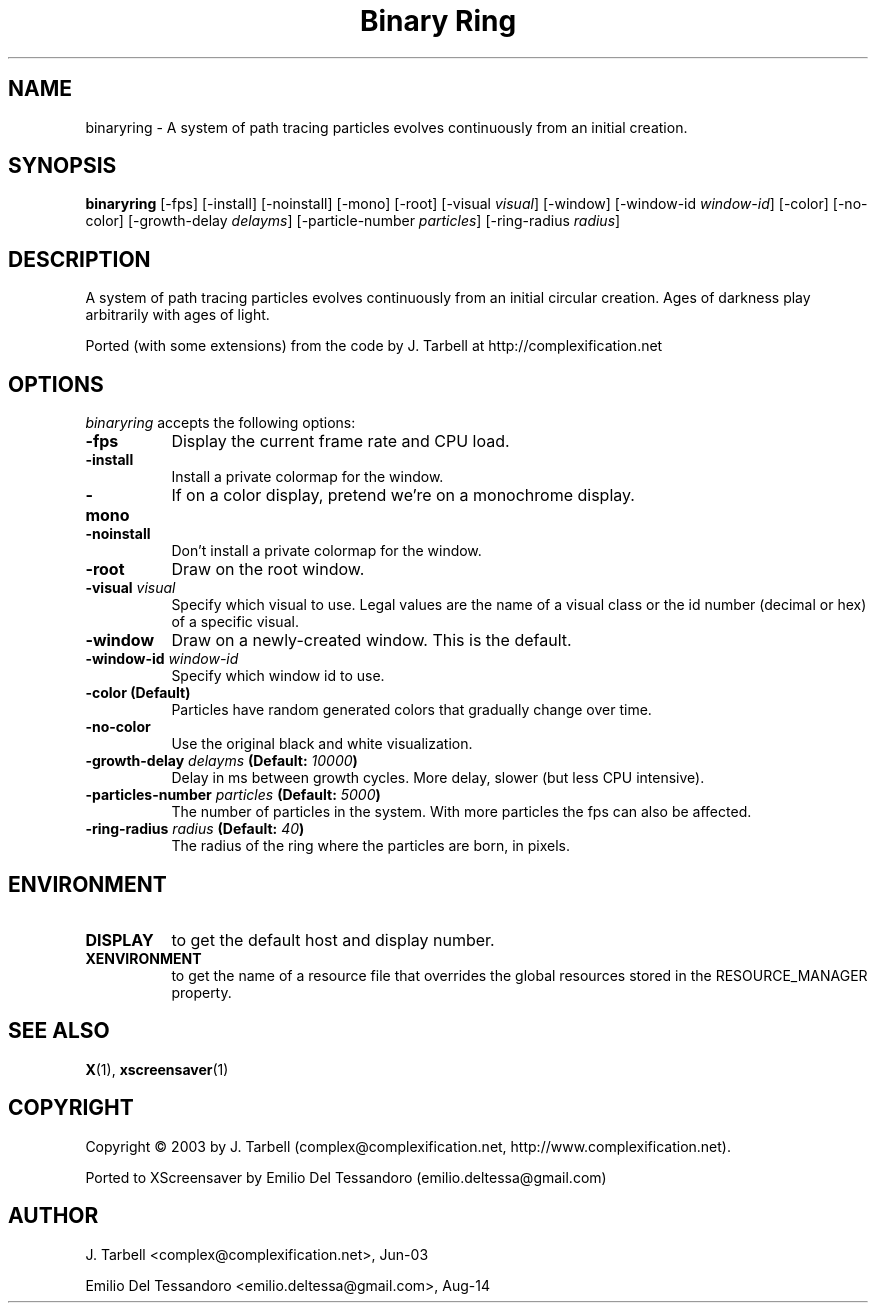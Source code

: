 .TH "Binary Ring" 1 "02-Sep-14" "X Version 11"
.SH NAME
binaryring - A system of path tracing particles evolves continuously from an initial creation. 
.SH SYNOPSIS
.B binaryring
[\-fps]
[\-install]
[\-noinstall]
[\-mono]
[\-root]
[\-visual \fIvisual\fP]
[\-window] 
[\-window\-id \fIwindow\-id\fP]
[\-color]
[\-no\-color]
[\-growth\-delay \fIdelayms\fP]
[\-particle\-number \fIparticles\fP]
[\-ring\-radius \fIradius\fP]
.SH DESCRIPTION
A system of path tracing particles evolves continuously from an initial circular creation. 
Ages of darkness play arbitrarily with ages of light.

Ported (with some extensions) from the code by J. Tarbell at http://complexification.net
.SH OPTIONS
.I binaryring
accepts the following options:
.TP 8
.B \-fps
Display the current frame rate and CPU load.
.TP 8
.B \-install
Install a private colormap for the window.
.TP 8
.B \-mono
If on a color display, pretend we're on a monochrome display.
.TP 8
.B \-noinstall
Don't install a private colormap for the window.
.TP 8
.B \-root
Draw on the root window.
.TP 8
.B \-visual \fIvisual\fP
Specify which visual to use. Legal values are the name of a visual
class or the id number (decimal or hex) of a specific visual.
.TP 8
.B \-window
Draw on a newly-created window. This is the default.
.TP 8
.B \-window\-id \fIwindow\-id\fP
Specify which window id to use.
.TP 8
.B \-color (Default)
Particles have random generated colors that gradually change over time.
.TP 8
.B \-no\-color
Use the original black and white visualization.
.TP 8
.B \-growth\-delay \fIdelayms\fP (Default: \fI10000\fP)
Delay in ms between growth cycles. More delay, slower (but less CPU intensive).
.TP 8
.B \-particles\-number \fIparticles\fP (Default: \fI5000\fP)
The number of particles in the system. With more particles the fps
can also be affected.
.TP 8
.B \-ring\-radius \fIradius\fP (Default: \fI40\fP)
The radius of the ring where the particles are born, in pixels.
.SH ENVIRONMENT
.PP
.TP 8
.B DISPLAY
to get the default host and display number.
.TP 8
.B XENVIRONMENT
to get the name of a resource file that overrides the global
resources stored in the RESOURCE_MANAGER property.
.SH SEE ALSO
.BR X (1),
.BR xscreensaver (1)
.SH COPYRIGHT
Copyright \(co 2003 by J. Tarbell
(complex@complexification.net, http://www.complexification.net).

Ported to XScreensaver by Emilio Del Tessandoro (emilio.deltessa@gmail.com)
.SH AUTHOR
J. Tarbell <complex@complexification.net>, Jun-03

Emilio Del Tessandoro <emilio.deltessa@gmail.com>, Aug-14
